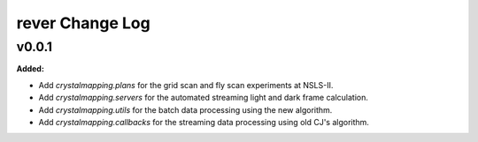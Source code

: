 ================
rever Change Log
================

.. current developments

v0.0.1
====================

**Added:**

* Add `crystalmapping.plans` for the grid scan and fly scan experiments at NSLS-II.

* Add `crystalmapping.servers` for the automated streaming light and dark frame calculation.

* Add `crystalmapping.utils` for the batch data processing using the new algorithm.

* Add `crystalmapping.callbacks` for the streaming data processing using old CJ's algorithm.


